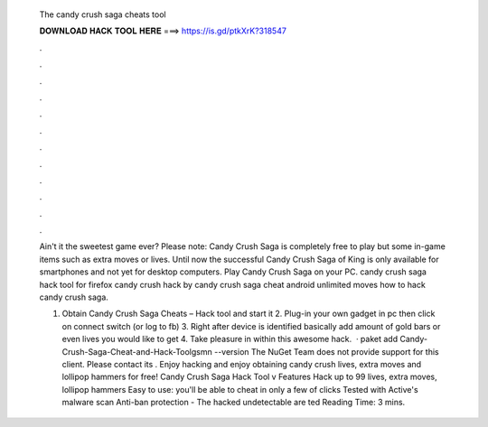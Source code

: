   The candy crush saga cheats tool
  
  
  
  𝐃𝐎𝐖𝐍𝐋𝐎𝐀𝐃 𝐇𝐀𝐂𝐊 𝐓𝐎𝐎𝐋 𝐇𝐄𝐑𝐄 ===> https://is.gd/ptkXrK?318547
  
  
  
  .
  
  
  
  .
  
  
  
  .
  
  
  
  .
  
  
  
  .
  
  
  
  .
  
  
  
  .
  
  
  
  .
  
  
  
  .
  
  
  
  .
  
  
  
  .
  
  
  
  .
  
  Ain't it the sweetest game ever? Please note: Candy Crush Saga is completely free to play but some in-game items such as extra moves or lives. Until now the successful Candy Crush Saga of King is only available for smartphones and not yet for desktop computers. Play Candy Crush Saga on your PC. candy crush saga hack tool for firefox candy crush hack by candy crush saga cheat android unlimited moves how to hack candy crush saga.
  
  1. Obtain Candy Crush Saga Cheats – Hack tool and start it 2. Plug-in your own gadget in pc then click on connect switch (or log to fb) 3. Right after device is identified basically add amount of gold bars or even lives you would like to get 4. Take pleasure in within this awesome hack.  · paket add Candy-Crush-Saga-Cheat-and-Hack-Toolgsmn --version The NuGet Team does not provide support for this client. Please contact its . Enjoy hacking and enjoy obtaining candy crush lives, extra moves and lollipop hammers for free! Candy Crush Saga Hack Tool v Features Hack up to 99 lives, extra moves, lollipop hammers Easy to use: you'll be able to cheat in only a few of clicks Tested with Active's malware scan Anti-ban protection - The hacked undetectable are ted Reading Time: 3 mins.
